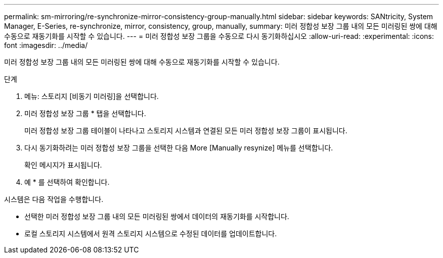 ---
permalink: sm-mirroring/re-synchronize-mirror-consistency-group-manually.html 
sidebar: sidebar 
keywords: SANtricity, System Manager, E-Series, re-synchronize, mirror, consistency, group, manually, 
summary: 미러 정합성 보장 그룹 내의 모든 미러링된 쌍에 대해 수동으로 재동기화를 시작할 수 있습니다. 
---
= 미러 정합성 보장 그룹을 수동으로 다시 동기화하십시오
:allow-uri-read: 
:experimental: 
:icons: font
:imagesdir: ../media/


[role="lead"]
미러 정합성 보장 그룹 내의 모든 미러링된 쌍에 대해 수동으로 재동기화를 시작할 수 있습니다.

.단계
. 메뉴: 스토리지 [비동기 미러링]을 선택합니다.
. 미러 정합성 보장 그룹 * 탭을 선택합니다.
+
미러 정합성 보장 그룹 테이블이 나타나고 스토리지 시스템과 연결된 모든 미러 정합성 보장 그룹이 표시됩니다.

. 다시 동기화하려는 미러 정합성 보장 그룹을 선택한 다음 More [Manually resynize] 메뉴를 선택합니다.
+
확인 메시지가 표시됩니다.

. 예 * 를 선택하여 확인합니다.


시스템은 다음 작업을 수행합니다.

* 선택한 미러 정합성 보장 그룹 내의 모든 미러링된 쌍에서 데이터의 재동기화를 시작합니다.
* 로컬 스토리지 시스템에서 원격 스토리지 시스템으로 수정된 데이터를 업데이트합니다.

